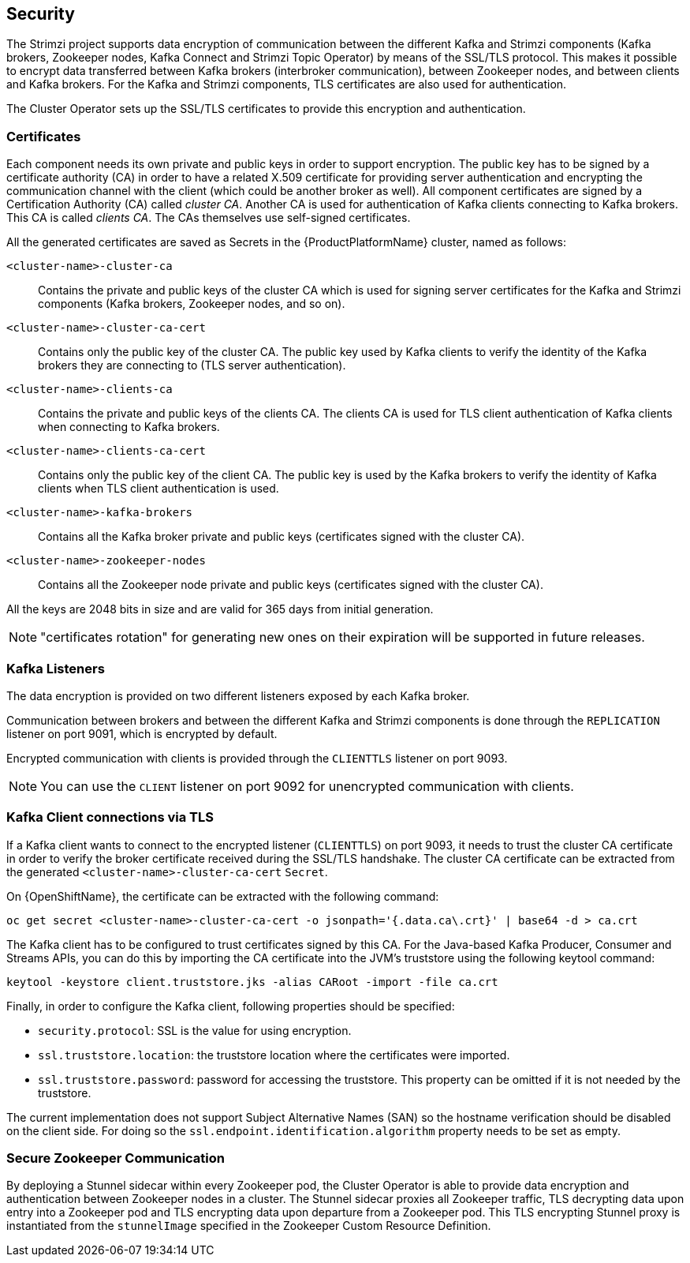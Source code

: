 == Security

The Strimzi project supports data encryption of communication between the different Kafka and Strimzi components (Kafka brokers, Zookeeper nodes, Kafka Connect and Strimzi Topic Operator) by means of the SSL/TLS protocol.
This makes it possible to encrypt data transferred between Kafka brokers (interbroker communication), between Zookeeper nodes, and between clients and Kafka brokers.
For the Kafka and Strimzi components, TLS certificates are also used for authentication.

The Cluster Operator sets up the SSL/TLS certificates to provide this encryption and authentication.

=== Certificates

Each component needs its own private and public keys in order to support encryption.
The public key has to be signed by a certificate authority (CA) in order to have a related X.509 certificate for providing server authentication and encrypting the communication channel with the client (which could be another broker as well).
All component certificates are signed by a Certification Authority (CA) called _cluster CA_.
Another CA is used for authentication of Kafka clients connecting to Kafka brokers.
This CA is called _clients CA_.
The CAs themselves use self-signed certificates.

All the generated certificates are saved as Secrets in the {ProductPlatformName} cluster, named as follows:

`<cluster-name>-cluster-ca`::
Contains the private and public keys of the cluster CA which is used for signing server certificates for the Kafka and Strimzi components (Kafka brokers, Zookeeper nodes, and so on).
`<cluster-name>-cluster-ca-cert`::
Contains only the public key of the cluster CA.
The public key used by Kafka clients to verify the identity of the Kafka brokers they are connecting to (TLS server authentication).
`<cluster-name>-clients-ca`::
Contains the private and public keys of the clients CA.
The clients CA is used for TLS client authentication of Kafka clients when connecting to Kafka brokers.
`<cluster-name>-clients-ca-cert`::
Contains only the public key of the client CA.
The public key is used by the Kafka brokers to verify the identity of Kafka clients when TLS client authentication is used.
`<cluster-name>-kafka-brokers`::
Contains all the Kafka broker private and public keys (certificates signed with the cluster CA).
`<cluster-name>-zookeeper-nodes`::
Contains all the Zookeeper node private and public keys (certificates signed with the cluster CA).

All the keys are 2048 bits in size and are valid for 365 days from initial generation.

NOTE: "certificates rotation" for generating new ones on their expiration will be supported in future releases.

=== Kafka Listeners

The data encryption is provided on two different listeners exposed by each Kafka broker.

Communication between brokers and between the different Kafka and Strimzi components is done through the `REPLICATION` listener on port 9091, which is encrypted by default.

Encrypted communication with clients is provided through the `CLIENTTLS` listener on port 9093.

NOTE: You can use the `CLIENT` listener on port 9092 for unencrypted communication with clients.

=== Kafka Client connections via TLS

If a Kafka client wants to connect to the encrypted listener (`CLIENTTLS`) on port 9093, it needs to trust the cluster CA certificate in order to verify the broker certificate received during the SSL/TLS handshake.
The cluster CA certificate can be extracted from the generated `<cluster-name>-cluster-ca-cert` `Secret`.

ifdef::Kubernetes[]
On {KubernetesName}, the certificate can be extracted with the following command:

[source,shell]
kubectl get secret <cluster-name>-cluster-ca-cert -o jsonpath='{.data.ca\.crt}' | base64 -d > ca.crt

endif::Kubernetes[]

On {OpenShiftName}, the certificate can be extracted with the following command:

[source,shell]
oc get secret <cluster-name>-cluster-ca-cert -o jsonpath='{.data.ca\.crt}' | base64 -d > ca.crt

The Kafka client has to be configured to trust certificates signed by this CA.
For the Java-based Kafka Producer, Consumer and Streams APIs, you can do this by importing the CA certificate into the JVM's truststore using the following keytool command:

[source,shell]
keytool -keystore client.truststore.jks -alias CARoot -import -file ca.crt

Finally, in order to configure the Kafka client, following properties should be specified:

* `security.protocol`: SSL is the value for using encryption.
* `ssl.truststore.location`: the truststore location where the certificates were imported.
* `ssl.truststore.password`: password for accessing the truststore. This property can be omitted if it is not needed by the truststore.

The current implementation does not support Subject Alternative Names (SAN) so the hostname verification should be disabled on the client side.
For doing so the `ssl.endpoint.identification.algorithm` property needs to be set as empty.

=== Secure Zookeeper Communication

By deploying a Stunnel sidecar within every Zookeeper pod, the Cluster Operator is able to provide data encryption and authentication between Zookeeper nodes in a cluster.
The Stunnel sidecar proxies all Zookeeper traffic, TLS decrypting data upon entry into a Zookeeper pod and TLS encrypting data upon departure from a Zookeeper pod.
This TLS encrypting Stunnel proxy is instantiated from the `stunnelImage` specified in the Zookeeper Custom Resource Definition.
